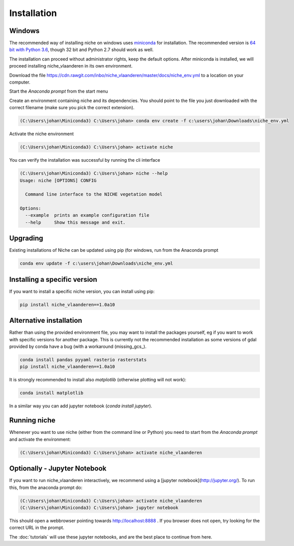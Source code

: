############
Installation
############

Windows
=======

The recommended way of installing niche on windows uses miniconda_ for installation.
The recommended version is `64 bit with Python 3.6`__, though 32 bit and Python 2.7 should work as well.

__ https://repo.continuum.io/miniconda/Miniconda3-latest-Windows-x86_64.exe
.. _miniconda: https://conda.io/miniconda.html

The installation can proceed without administrator rights, keep the default options. After miniconda is installed,
we will proceed installing niche_vlaanderen in its own environment.

Download the file https://cdn.rawgit.com/inbo/niche_vlaanderen/master/docs/niche_env.yml to a location on
your computer.

Start the `Anaconda prompt` from the start menu

Create an environment containing niche and its dependencies. You should point to the file you just downloaded with the
correct filename (make sure you pick the correct extension).

.. code-block:: default

    (C:\Users\johan\Miniconda3) C:\Users\johan> conda env create -f c:\users\johan\Downloads\niche_env.yml

Activate the niche environment

.. code-block:: default

    (C:\Users\johan\Miniconda3) C:\Users\johan> activate niche


You can verify the installation was successful by running the cli interface

.. code-block:: default

    (C:\Users\johan\Miniconda3) C:\Users\johan> niche --help
    Usage: niche [OPTIONS] CONFIG

      Command line interface to the NICHE vegetation model

    Options:
      --example  prints an example configuration file
      --help     Show this message and exit.

Upgrading
=========

Existing installations of Niche can be updated using pip (for windows, run
from the Anaconda prompt

.. code-block:: default

    conda env update -f c:\users\johan\Downloads\niche_env.yml

Installing a specific version
=============================

If you want to install a specific niche version, you can install using pip:

.. code-block:: default

    pip install niche_vlaanderen==1.0a10

Alternative installation
========================
Rather than using the provided environment file, you may want to install the packages yourself,
eg if you want to work with specific versions for another package. This is currently not
the recommended installation as some versions of gdal provided by conda have a bug (with
a workaround (missing_gcs_).

.. code-block:: default

    conda install pandas pyyaml rasterio rasterstats
    pip install niche_vlaanderen==1.0a10

It is strongly recommended to install also `matplotlib` (otherwise plotting will not work):

.. code-block:: default

    conda install matplotlib

In a similar way you can add jupyter notebook (`conda install jupyter`).

Running niche
=============

Whenever you want to use niche (either from the command line or Python) you need to start from the `Anaconda prompt`
and activate the environment:

.. code-block:: default

    (C:\Users\johan\Miniconda3) C:\Users\johan> activate niche_vlaanderen

Optionally - Jupyter Notebook
=============================

If you want to run niche_vlaanderen interactively, we recommend using a [jupyter notebook](http://jupyter.org/).
To run this, from the anaconda prompt do:

.. code-block:: default

    (C:\Users\johan\Miniconda3) C:\Users\johan> activate niche_vlaanderen
    (C:\Users\johan\Miniconda3) C:\Users\johan> jupyter notebook

This should open a webbrowser pointing towards http://localhost:8888 . If you browser does not open, try looking for the
correct URL in the prompt.

The :doc:`tutorials` will use these jupyter notebooks, and are the best place to continue from here.


